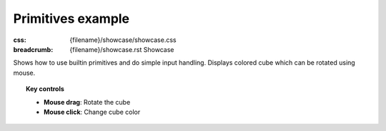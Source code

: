 Primitives example
##################

:css: {filename}/showcase/showcase.css
:breadcrumb: {filename}/showcase.rst Showcase

Shows how to use builtin primitives and do simple input handling. Displays
colored cube which can be rotated using mouse.

.. topic:: Key controls

    -   **Mouse drag**: Rotate the cube
    -   **Mouse click**: Change cube color

.. raw:: html

    <div id="wrapper3"><div id="wrapper2"><div id="wrapper"><div id="listener">
      <canvas id="module"></canvas>
      <div id="status">Initialization...</div>
      <div id="status-description"></div>
      <script async="async" src="{filename}/showcase/primitives/magnum-primitives.js"></script>
      <script src="{filename}/showcase/EmscriptenApplication.js"></script>
    </div></div></div></div>

.. block-warning:: Doesn't work?

    This example requires `WebAssembly <http://webassembly.org/>`_-capable
    browser with WebGL 1 enabled. If you see a black rectangle instead of a
    live example, the browser console might show some details about the error.
    See the `Showcase <{filename}/showcase.rst>`_ page for more information;
    you can also report a bug either for the
    :gh:`example itself <mosra/magnum-examples>` or
    :gh:`for the website <mosra/magnum-website>`. Feedback welcome!

.. block-info:: Source code and documentation

    You can find :gh:`source code of this example <mosra/magnum-examples$master/src/primitives>`
    on GitHub. This example is also thoroughly explained
    :dox:`in the documentation <examples-primitives>`.
